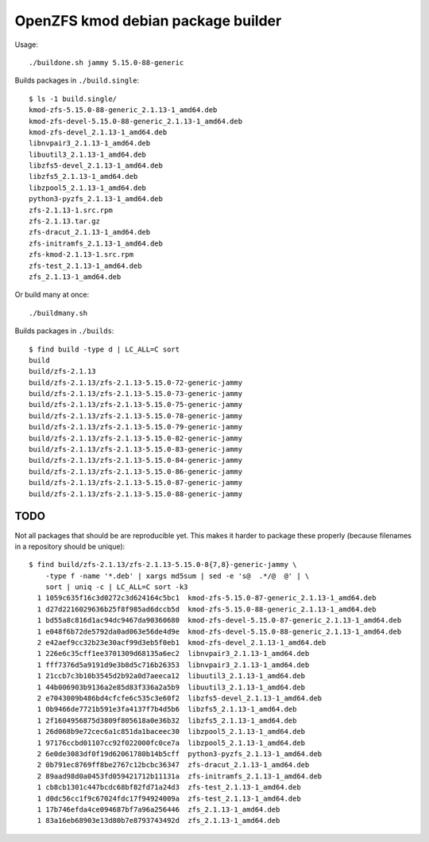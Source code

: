OpenZFS kmod debian package builder
===================================

Usage::

    ./buildone.sh jammy 5.15.0-88-generic

Builds packages in ``./build.single``::

    $ ls -1 build.single/
    kmod-zfs-5.15.0-88-generic_2.1.13-1_amd64.deb
    kmod-zfs-devel-5.15.0-88-generic_2.1.13-1_amd64.deb
    kmod-zfs-devel_2.1.13-1_amd64.deb
    libnvpair3_2.1.13-1_amd64.deb
    libuutil3_2.1.13-1_amd64.deb
    libzfs5-devel_2.1.13-1_amd64.deb
    libzfs5_2.1.13-1_amd64.deb
    libzpool5_2.1.13-1_amd64.deb
    python3-pyzfs_2.1.13-1_amd64.deb
    zfs-2.1.13-1.src.rpm
    zfs-2.1.13.tar.gz
    zfs-dracut_2.1.13-1_amd64.deb
    zfs-initramfs_2.1.13-1_amd64.deb
    zfs-kmod-2.1.13-1.src.rpm
    zfs-test_2.1.13-1_amd64.deb
    zfs_2.1.13-1_amd64.deb

Or build many at once::

    ./buildmany.sh

Builds packages in ``./builds``::

    $ find build -type d | LC_ALL=C sort
    build
    build/zfs-2.1.13
    build/zfs-2.1.13/zfs-2.1.13-5.15.0-72-generic-jammy
    build/zfs-2.1.13/zfs-2.1.13-5.15.0-73-generic-jammy
    build/zfs-2.1.13/zfs-2.1.13-5.15.0-75-generic-jammy
    build/zfs-2.1.13/zfs-2.1.13-5.15.0-78-generic-jammy
    build/zfs-2.1.13/zfs-2.1.13-5.15.0-79-generic-jammy
    build/zfs-2.1.13/zfs-2.1.13-5.15.0-82-generic-jammy
    build/zfs-2.1.13/zfs-2.1.13-5.15.0-83-generic-jammy
    build/zfs-2.1.13/zfs-2.1.13-5.15.0-84-generic-jammy
    build/zfs-2.1.13/zfs-2.1.13-5.15.0-86-generic-jammy
    build/zfs-2.1.13/zfs-2.1.13-5.15.0-87-generic-jammy
    build/zfs-2.1.13/zfs-2.1.13-5.15.0-88-generic-jammy


----
TODO
----

Not all packages that should be are reproducible yet. This makes it
harder to package these properly (because filenames in a repository
should be unique):

::

    $ find build/zfs-2.1.13/zfs-2.1.13-5.15.0-8{7,8}-generic-jammy \
        -type f -name '*.deb' | xargs md5sum | sed -e 's@  .*/@  @' | \
        sort | uniq -c | LC_ALL=C sort -k3
      1 1059c635f16c3d0272c3d624164c5bc1  kmod-zfs-5.15.0-87-generic_2.1.13-1_amd64.deb
      1 d27d2216029636b25f8f985ad6dccb5d  kmod-zfs-5.15.0-88-generic_2.1.13-1_amd64.deb
      1 bd55a8c816d1ac94dc9467da90360680  kmod-zfs-devel-5.15.0-87-generic_2.1.13-1_amd64.deb
      1 e048f6b72de5792da0ad063e56de4d9e  kmod-zfs-devel-5.15.0-88-generic_2.1.13-1_amd64.deb
      2 e42aef9cc32b23e30acf99d3eb5f0eb1  kmod-zfs-devel_2.1.13-1_amd64.deb
      1 226e6c35cff1ee3701309d68135a6ec2  libnvpair3_2.1.13-1_amd64.deb
      1 fff7376d5a9191d9e3b8d5c716b26353  libnvpair3_2.1.13-1_amd64.deb
      1 21ccb7c3b10b3545d2b92a0d7aeeca12  libuutil3_2.1.13-1_amd64.deb
      1 44b006903b9136a2e85d83f336a2a5b9  libuutil3_2.1.13-1_amd64.deb
      2 e7043009b486bd4cfcfe6c535c3e60f2  libzfs5-devel_2.1.13-1_amd64.deb
      1 0b9466de7721b591e3fa4137f7b4d5b6  libzfs5_2.1.13-1_amd64.deb
      1 2f1604956875d3809f805618a0e36b32  libzfs5_2.1.13-1_amd64.deb
      1 26d068b9e72cec6a1c851da1baceec30  libzpool5_2.1.13-1_amd64.deb
      1 97176ccbd01107cc92f022000fc0ce7a  libzpool5_2.1.13-1_amd64.deb
      2 6e0de3083df0f19d62061780b14b5cff  python3-pyzfs_2.1.13-1_amd64.deb
      2 0b791ec8769ff8be2767c12bcbc36347  zfs-dracut_2.1.13-1_amd64.deb
      2 89aad98d0a0453fd059421712b11131a  zfs-initramfs_2.1.13-1_amd64.deb
      1 cb8cb1301c447bcdc68bf82fd71a24d3  zfs-test_2.1.13-1_amd64.deb
      1 d0dc56cc1f9c67024fdc17f94924009a  zfs-test_2.1.13-1_amd64.deb
      1 17b746efda4ce094687bf7a96a256446  zfs_2.1.13-1_amd64.deb
      1 83a16eb68903e13d80b7e8793743492d  zfs_2.1.13-1_amd64.deb
